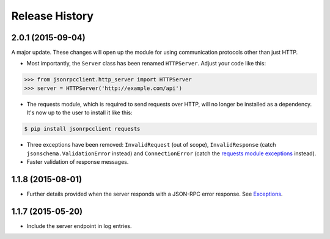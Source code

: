 Release History
===============

2.0.1 (2015-09-04)
------------------

A major update. These changes will open up the module for using communication
protocols other than just HTTP.

- Most importantly, the ``Server`` class has been renamed ``HTTPServer``.
  Adjust your code like this:

.. sourcecode:: python

    >>> from jsonrpcclient.http_server import HTTPServer
    >>> server = HTTPServer('http://example.com/api')

- The requests module, which is required to send requests over HTTP, will no
  longer be installed as a dependency. It's now up to the user to install it
  like this:

.. sourcecode:: sh

    $ pip install jsonrpcclient requests

- Three exceptions have been removed: ``InvalidRequest`` (out of scope),
  ``InvalidResponse`` (catch ``jsonschema.ValidationError`` instead) and
  ``ConnectionError`` (catch the `requests module exceptions
  <http://www.python-requests.org/en/latest/api/#exceptions>`_ instead).

- Faster validation of response messages.

1.1.8 (2015-08-01)
------------------

- Further details provided when the server responds with a JSON-RPC error
  response. See `Exceptions
  <http://jsonrpcclient.readthedocs.org/#exceptions>`_.

1.1.7 (2015-05-20)
------------------

- Include the server endpoint in log entries.

